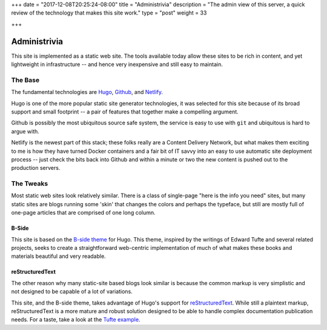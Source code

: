 +++
date = "2017-12-08T20:25:24-08:00"
title = "Administrivia"
description = "The admin view of this server, a quick review of the technology that makes this site work."
type = "post"
weight = 33

+++

Administrivia
#############

This site is implemented as a static web site.
The tools available today allow these sites to be rich in content,
and yet lightweight in infrastructure -- and hence
very inexpensive and still easy to maintain.


The Base
********

The fundamental technologies are
`Hugo <https://gohugo.io/>`__,
`Github <https://github.com/>`__,
and `Netlify <https://netlify.com>`__.

Hugo is one of the more popular static site generator technologies,
it was selected for this site
because of its broad support and small footprint -- a pair of features
that together make a compelling argument.

Github is possibly the most ubiquitous source safe system,
the service is easy to use with ``git``
and ubiquitous is hard to argue with.

Netlify is the newest part of this stack;
these folks really are a Content Delivery Network,
but what makes them exciting to me is
how they have turned Docker containers and a fair bit of IT savvy
into an easy to use automatic site deployment process -- just
check the bits back into Github
and within a minute or two the new content
is pushed out to the production servers.


The Tweaks
**********

Most static web sites look relatively similar.
There is a class of single-page "here is the info you need" sites,
but many static sites are blogs running some 'skin' that changes
the colors and perhaps the typeface, but still are mostly
full of one-page articles that are comprised of one long column.

B-Side
======

This site is based on the
`B-side theme <https://github.com/fisodd/hugo-b-side/>`__
for Hugo.
This theme, inspired by the writings of Edward Tufte
and several related projects,
seeks to create a straightforward web-centric implementation
of much of what makes these books and materials beautiful and very readable.

reStructuredText
================

The other reason why many static-site based blogs look similar
is because the common markup is very simplistic and not designed
to be capable of a lot of variations.

This site, and the B-side theme, takes advantage of Hugo's
support for `reStructuredText <http://docutils.sourceforge.net/rst.html>`__.
While still a plaintext markup, reStructuredText is a more mature and robust
solution designed to be able to handle complex documentation publication needs.
For a taste, take a look at the `Tufte example </demo/tufte/>`__.


